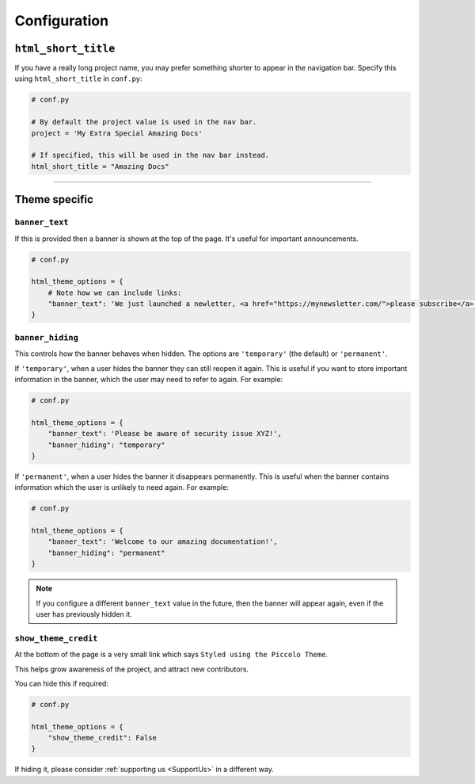 Configuration
=============

``html_short_title``
--------------------

If you have a really long project name, you may prefer something shorter to
appear in the navigation bar. Specify this using ``html_short_title`` in
``conf.py``:

.. code-block:: python

    # conf.py

    # By default the project value is used in the nav bar.
    project = 'My Extra Special Amazing Docs'

    # If specified, this will be used in the nav bar instead.
    html_short_title = "Amazing Docs"

-------------------------------------------------------------------------------

Theme specific
--------------

``banner_text``
~~~~~~~~~~~~~~~

If this is provided then a banner is shown at the top of the page. It's useful
for important announcements.

.. code-block:: python

    # conf.py

    html_theme_options = {
        # Note how we can include links:
        "banner_text": 'We just launched a newletter, <a href="https://mynewsletter.com/">please subscribe</a>!'
    }


``banner_hiding``
~~~~~~~~~~~~~~~~~

This controls how the banner behaves when hidden. The options are
``'temporary'`` (the default) or ``'permanent'``.

If ``'temporary'``, when a user hides the banner they can still reopen it again.
This is useful if you want to store important information in the banner, which
the user may need to refer to again. For example:

.. code-block:: python

    # conf.py

    html_theme_options = {
        "banner_text": 'Please be aware of security issue XYZ!',
        "banner_hiding": "temporary"
    }

If ``'permanent'``, when a user hides the banner it disappears permanently. This is
useful when the banner contains information which the user is unlikely to
need again. For example:

.. code-block:: python

    # conf.py

    html_theme_options = {
        "banner_text": 'Welcome to our amazing documentation!',
        "banner_hiding": "permanent"
    }

.. note:: If you configure a different ``banner_text`` value in the future,
   then the banner will appear again, even if the user has previously hidden
   it.

``show_theme_credit``
~~~~~~~~~~~~~~~~~~~~~

At the bottom of the page is a very small link which says ``Styled using the Piccolo Theme``.

This helps grow awareness of the project, and attract new contributors.

You can hide this if required:

.. code-block:: python

    # conf.py

    html_theme_options = {
        "show_theme_credit": False
    }

If hiding it, please consider :ref:`supporting us <SupportUs>` in a different way.
